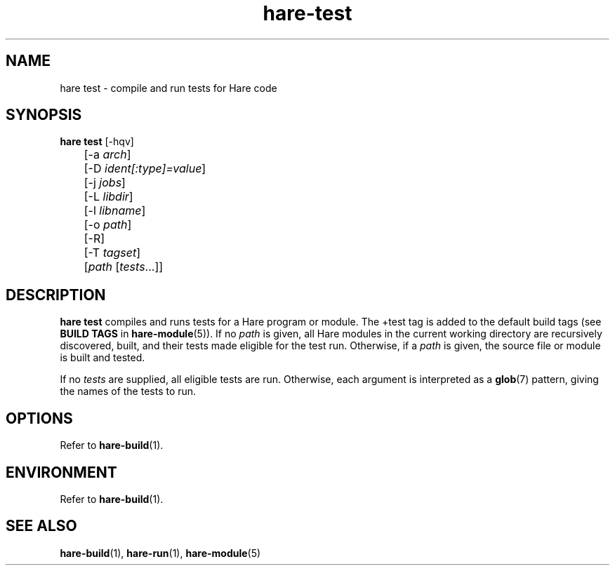 .\" Generated by scdoc 1.11.3
.\" Complete documentation for this program is not available as a GNU info page
.ie \n(.g .ds Aq \(aq
.el       .ds Aq '
.nh
.ad l
.\" Begin generated content:
.TH "hare-test" "1" "2024-03-16"
.PP
.SH NAME
.PP
hare test - compile and run tests for Hare code
.PP
.SH SYNOPSIS
.PP
\fBhare test\fR [-hqv]
.br
	[-a \fIarch\fR]
.br
	[-D \fIident[:type]=value\fR]
.br
	[-j \fIjobs\fR]
.br
	[-L \fIlibdir\fR]
.br
	[-l \fIlibname\fR]
.br
	[-o \fIpath\fR]
.br
	[-R]
.br
	[-T \fItagset\fR]
.br
	[\fIpath\fR [\fItests\fR.\&.\&.\&]]
.PP
.SH DESCRIPTION
.PP
\fBhare test\fR compiles and runs tests for a Hare program or module.\& The +test tag
is added to the default build tags (see \fBBUILD TAGS\fR in \fBhare-module\fR(5)).\& If no
\fIpath\fR is given, all Hare modules in the current working directory are
recursively discovered, built, and their tests made eligible for the test run.\&
Otherwise, if a \fIpath\fR is given, the source file or module is built and tested.\&
.PP
If no \fItests\fR are supplied, all eligible tests are run.\& Otherwise, each argument
is interpreted as a \fBglob\fR(7) pattern, giving the names of the tests to run.\&
.PP
.SH OPTIONS
.PP
Refer to \fBhare-build\fR(1).\&
.PP
.SH ENVIRONMENT
.PP
Refer to \fBhare-build\fR(1).\&
.PP
.SH SEE ALSO
.PP
\fBhare-build\fR(1), \fBhare-run\fR(1), \fBhare-module\fR(5)
